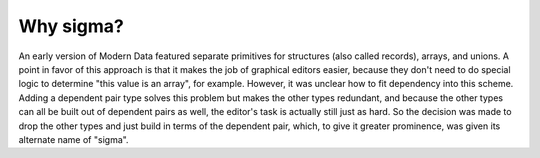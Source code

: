 Why sigma?
==========

An early version of Modern Data featured separate primitives for structures (also called records), arrays, and unions. A point in favor of this approach is that it makes the job of graphical editors easier, because they don't need to do special logic to determine "this value is an array", for example. However, it was unclear how to fit dependency into this scheme. Adding a dependent pair type solves this problem but makes the other types redundant, and because the other types can all be built out of dependent pairs as well, the editor's task is actually still just as hard. So the decision was made to drop the other types and just build in terms of the dependent pair, which, to give it greater prominence, was given its alternate name of "sigma".
